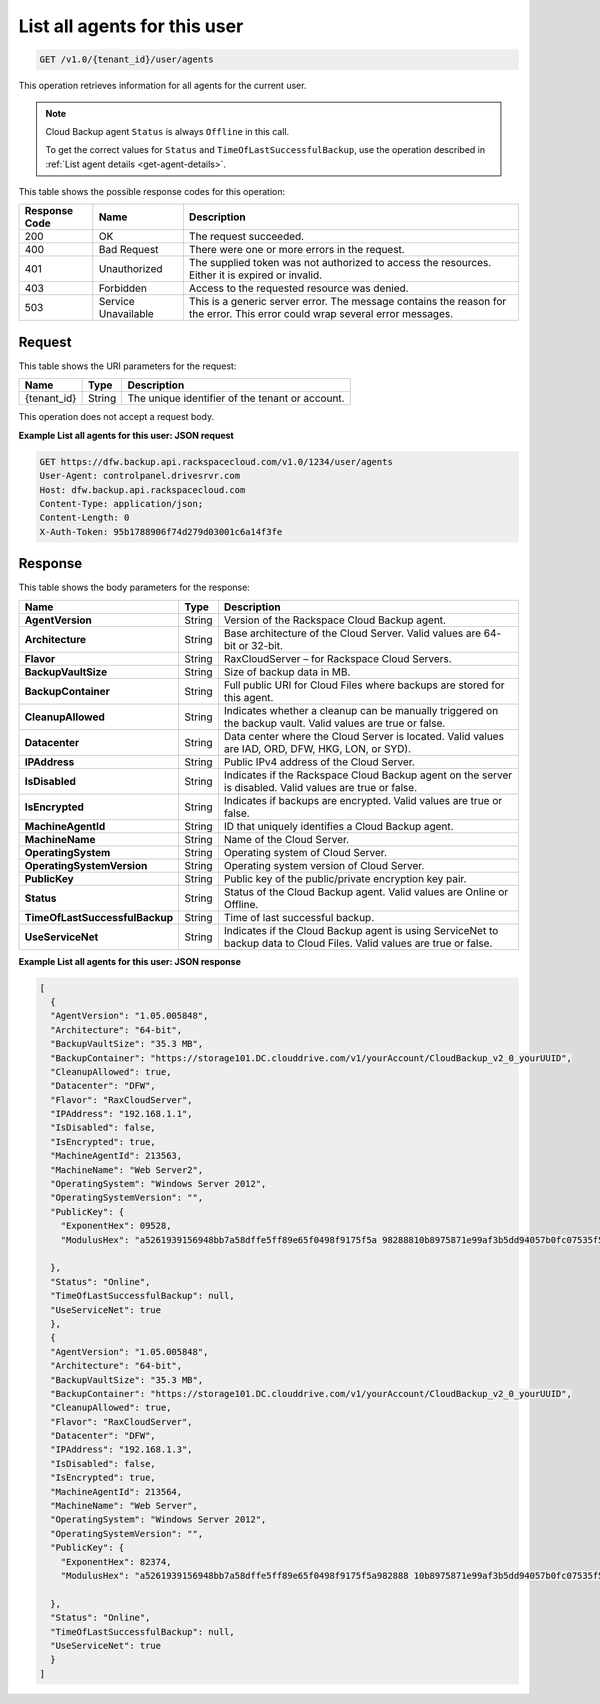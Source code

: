 
.. _get-all-agents-for-this-user:

List all agents for this user
^^^^^^^^^^^^^^^^^^^^^^^^^^^^^^^^^^^^^^^^^^^^^^^^^^^^^^^^^^^^^^^^^^^^^^^^^^^^^^^^

.. code::

    GET /v1.0/{tenant_id}/user/agents

This operation retrieves information for all agents for the current user.

.. note::
   Cloud Backup agent ``Status`` is always ``Offline`` in this call.
   
   To get the correct values for ``Status`` and ``TimeOfLastSuccessfulBackup``, use the operation described in :ref:`List agent details <get-agent-details>`.
   
   



This table shows the possible response codes for this operation:


+--------------------------+-------------------------+-------------------------+
|Response Code             |Name                     |Description              |
+==========================+=========================+=========================+
|200                       |OK                       |The request succeeded.   |
+--------------------------+-------------------------+-------------------------+
|400                       |Bad Request              |There were one or more   |
|                          |                         |errors in the request.   |
+--------------------------+-------------------------+-------------------------+
|401                       |Unauthorized             |The supplied token was   |
|                          |                         |not authorized to access |
|                          |                         |the resources. Either it |
|                          |                         |is expired or invalid.   |
+--------------------------+-------------------------+-------------------------+
|403                       |Forbidden                |Access to the requested  |
|                          |                         |resource was denied.     |
+--------------------------+-------------------------+-------------------------+
|503                       |Service Unavailable      |This is a generic server |
|                          |                         |error. The message       |
|                          |                         |contains the reason for  |
|                          |                         |the error. This error    |
|                          |                         |could wrap several error |
|                          |                         |messages.                |
+--------------------------+-------------------------+-------------------------+


Request
""""""""""""""""




This table shows the URI parameters for the request:

+--------------------------+-------------------------+-------------------------+
|Name                      |Type                     |Description              |
+==========================+=========================+=========================+
|{tenant_id}               |String                   |The unique identifier of |
|                          |                         |the tenant or account.   |
+--------------------------+-------------------------+-------------------------+





This operation does not accept a request body.




**Example List all agents for this user: JSON request**


.. code::

   GET https://dfw.backup.api.rackspacecloud.com/v1.0/1234/user/agents
   User-Agent: controlpanel.drivesrvr.com
   Host: dfw.backup.api.rackspacecloud.com
   Content-Type: application/json;
   Content-Length: 0
   X-Auth-Token: 95b1788906f74d279d03001c6a14f3fe





Response
""""""""""""""""





This table shows the body parameters for the response:

+-------------------------------+-----------------------+----------------------+
|Name                           |Type                   |Description           |
+===============================+=======================+======================+
|**AgentVersion**               |String                 |Version of the        |
|                               |                       |Rackspace Cloud       |
|                               |                       |Backup agent.         |
+-------------------------------+-----------------------+----------------------+
|**Architecture**               |String                 |Base architecture of  |
|                               |                       |the Cloud Server.     |
|                               |                       |Valid values are 64-  |
|                               |                       |bit or 32-bit.        |
+-------------------------------+-----------------------+----------------------+
|**Flavor**                     |String                 |RaxCloudServer – for  |
|                               |                       |Rackspace Cloud       |
|                               |                       |Servers.              |
+-------------------------------+-----------------------+----------------------+
|**BackupVaultSize**            |String                 |Size of backup data   |
|                               |                       |in MB.                |
+-------------------------------+-----------------------+----------------------+
|**BackupContainer**            |String                 |Full public URI for   |
|                               |                       |Cloud Files where     |
|                               |                       |backups are stored    |
|                               |                       |for this agent.       |
+-------------------------------+-----------------------+----------------------+
|**CleanupAllowed**             |String                 |Indicates whether a   |
|                               |                       |cleanup can be        |
|                               |                       |manually triggered on |
|                               |                       |the backup vault.     |
|                               |                       |Valid values are true |
|                               |                       |or false.             |
+-------------------------------+-----------------------+----------------------+
|**Datacenter**                 |String                 |Data center where the |
|                               |                       |Cloud Server is       |
|                               |                       |located. Valid values |
|                               |                       |are IAD, ORD, DFW,    |
|                               |                       |HKG, LON, or SYD).    |
+-------------------------------+-----------------------+----------------------+
|**IPAddress**                  |String                 |Public IPv4 address   |
|                               |                       |of the Cloud Server.  |
+-------------------------------+-----------------------+----------------------+
| **IsDisabled**                |String                 |Indicates if the      |
|                               |                       |Rackspace Cloud       |
|                               |                       |Backup agent on the   |
|                               |                       |server is disabled.   |
|                               |                       |Valid values are true |
|                               |                       |or false.             |
+-------------------------------+-----------------------+----------------------+
|**IsEncrypted**                |String                 |Indicates if backups  |
|                               |                       |are encrypted. Valid  |
|                               |                       |values are true or    |
|                               |                       |false.                |
+-------------------------------+-----------------------+----------------------+
|**MachineAgentId**             |String                 |ID that uniquely      |
|                               |                       |identifies a Cloud    |
|                               |                       |Backup agent.         |
+-------------------------------+-----------------------+----------------------+
|**MachineName**                |String                 |Name of the Cloud     |
|                               |                       |Server.               |
+-------------------------------+-----------------------+----------------------+
|**OperatingSystem**            |String                 |Operating system of   |
|                               |                       |Cloud Server.         |
+-------------------------------+-----------------------+----------------------+
|**OperatingSystemVersion**     |String                 |Operating system      |
|                               |                       |version of Cloud      |
|                               |                       |Server.               |
+-------------------------------+-----------------------+----------------------+
|**PublicKey**                  |String                 |Public key of the     |
|                               |                       |public/private        |
|                               |                       |encryption key pair.  |
+-------------------------------+-----------------------+----------------------+
|**Status**                     |String                 |Status of the Cloud   |
|                               |                       |Backup agent. Valid   |
|                               |                       |values are Online or  |
|                               |                       |Offline.              |
+-------------------------------+-----------------------+----------------------+
|**TimeOfLastSuccessfulBackup** |String                 |Time of last          |
|                               |                       |successful backup.    |
+-------------------------------+-----------------------+----------------------+
|**UseServiceNet**              |String                 |Indicates if the      |
|                               |                       |Cloud Backup agent is |
|                               |                       |using ServiceNet to   |
|                               |                       |backup data to Cloud  |
|                               |                       |Files. Valid values   |
|                               |                       |are true or false.    |
+-------------------------------+-----------------------+----------------------+







**Example List all agents for this user: JSON response**


.. code::

   [
     {
     "AgentVersion": "1.05.005848",
     "Architecture": "64-bit",
     "BackupVaultSize": "35.3 MB",
     "BackupContainer": "https://storage101.DC.clouddrive.com/v1/yourAccount/CloudBackup_v2_0_yourUUID",
     "CleanupAllowed": true,
     "Datacenter": "DFW",
     "Flavor": "RaxCloudServer",
     "IPAddress": "192.168.1.1",
     "IsDisabled": false,
     "IsEncrypted": true,
     "MachineAgentId": 213563,
     "MachineName": "Web Server2",
     "OperatingSystem": "Windows Server 2012",
     "OperatingSystemVersion": "",
     "PublicKey": {
       "ExponentHex": 09528,
       "ModulusHex": "a5261939156948bb7a58dffe5ff89e65f0498f9175f5a 98288810b8975871e99af3b5dd94057b0fc07535f5f97444504fa35169d4 61d0d30cf0192e307727c065168c788771c561a9400fb61975e9e6aa4e23 fe11af69e9412dd23b0cb6684c4c2429bce139e848ab26d0829073351f4a cd36074eafd036a5eb83359d2a698d0"
    
     },
     "Status": "Online",
     "TimeOfLastSuccessfulBackup": null,
     "UseServiceNet": true
     },
     {
     "AgentVersion": "1.05.005848",
     "Architecture": "64-bit",
     "BackupVaultSize": "35.3 MB",
     "BackupContainer": "https://storage101.DC.clouddrive.com/v1/yourAccount/CloudBackup_v2_0_yourUUID",
     "CleanupAllowed": true,
     "Flavor": "RaxCloudServer",
     "Datacenter": "DFW",
     "IPAddress": "192.168.1.3",
     "IsDisabled": false,
     "IsEncrypted": true,
     "MachineAgentId": 213564,
     "MachineName": "Web Server",
     "OperatingSystem": "Windows Server 2012",
     "OperatingSystemVersion": "",
     "PublicKey": {
       "ExponentHex": 82374,
       "ModulusHex": "a5261939156948bb7a58dffe5ff89e65f0498f9175f5a982888 10b8975871e99af3b5dd94057b0fc07535f5f97444504fa35169d461d0d30cf0 192e307727c065168c788771c561a9400fb61975e9e6aa4e23fe11af69e 9412dd23b0cb6684c4c2429bce139e848ab26d0829073351f4 acd360723324234234234234234234abc2"
   
     },
     "Status": "Online",
     "TimeOfLastSuccessfulBackup": null,
     "UseServiceNet": true
     }
   ]




